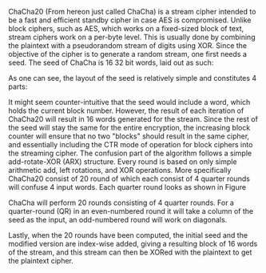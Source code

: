 ChaCha20 (From hereon just called ChaCha) is a stream cipher intended to be a fast and efficient standby cipher in case AES is compromised. Unlike block ciphers, such as AES, which works on a fixed-sized block of text, stream ciphers work on a per-byte level. This is usually done by combining the plaintext with a pseudorandom stream of digits using XOR. Since the objective of the cipher is to generate a random stream, one first needs a seed. The seed of ChaCha is 16 32 bit words, laid out as such:

\begin{figure}[!htb]
\centering
\includegraphics[width=3cm]{ChaChaSeed.png}
\caption{Seed of ChaCha20}
\label{fig:ChaChaSeed}
\end{figure}

As one can see, the layout of the seed is relatively simple and constitutes 4 parts:
#+BEGIN_EXPORT latex
\begin{itemize}
\itemsep 0em
\item A 4 word constant "expand 32-byte k", which is a classic case of a "nothing up my sleeve number".
\item A 256 bit key in little-endian order.
\item A word for the block counter (BC). This is sufficient for up to 256GB of plaintext.
\item A nonce which spans 3 words in little-endian.
\end{itemize}
#+END_EXPORT
It might seem counter-intuitive that the seed would include a word, which holds the current block number. However, the result of each iteration of ChaCha20 will result in 16 words generated for the stream. Since the rest of the seed will stay the same for the entire encryption, the increasing block counter will ensure that no two "blocks" should result in the same cipher, and essentially including the CTR mode of operation for block ciphers into the streaming cipher. The confusion part of the algorithm follows a simple add-rotate-XOR (ARX) structure. Every round is based on only simple arithmetic add, left rotations, and XOR operations. More specifically ChaCha20 consist of 20 round of which each consist of 4 quarter rounds will confuse 4 input words. Each quarter round looks as shown in Figure \ref{fig:ChaChaQR}
#+BEGIN_EXPORT latex
\begin{figure}[H]
\begin{minipage}{0.4\textwidth}
\begin{verbatim}
a += b; d ^= a; d <<<= 16;
c += d; b ^= c; b <<<= 12;
a += b; d ^= d; d <<<= 8;
c += d; b ^= c; b <<<= 7;
\end{verbatim}
\end{minipage}
\qquad
\begin{minipage}{0.4\textwidth}
\includegraphics[width=6cm]{ChaChaQR.png}
\end{minipage}
\caption{ChaCha20 Quarter Round}
\label{fig:ChaChaQR}
\end{figure}
#+END_EXPORT
ChaCha will perform 20 rounds consisting of 4 quarter rounds. For a quarter-round (QR) in an even-numbered round it will take a column of the seed as the input, an odd-numbered round will work on diagonals.
#+BEGIN_EXPORT latex
\begin{figure}[H]
\centering
\includegraphics[width=8cm]{diagonal.png}
\caption{ChaCha20 Rounds}
\label{fig:ChaChaRound}
\end{figure}
#+END_EXPORT

Lastly, when the 20 rounds have been computed, the initial seed and the modified version are index-wise added, giving a resulting block of 16 words of the stream, and this stream can then be XORed with the plaintext to get the plaintext cipher.
